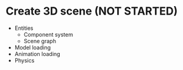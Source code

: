 * Create 3D scene (NOT STARTED)
  * Entities
    * Component system
    * Scene graph
  * Model loading
  * Animation loading
  * Physics
